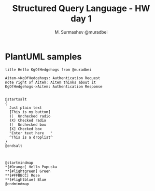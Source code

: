 #+TITLE: Structured Query Language - HW day 1
#+AUTHOR: M. Surmashev @muradbei


* PlantUML samples

  #+begin_src plantuml :file my-diagram.png
    title Hello KgOfHedgehogs from @muradbei

    Aitem->KgOfHedgehogs: Authentication Request
    note right of Aitem: Aitem thinks about it
    KgOfHedgehogs->Aitem: Authentication Response
  #+end_src

  #+RESULTS:
  [[file:my-diagram.png]]



  #+BEGIN_SRC  plantuml :file ui.png

    @startsalt
    {
      Just plain text
      [This is my button]
      ()  Unchecked radio
      (X) Checked radio
      []  Unchecked box
      [X] Checked box
      "Enter text here   "
      ^This is a droplist^
    }
    @endsalt

  #+END_SRC

  #+RESULTS:
  [[file:ui.png]]


#+BEGIN_SRC  plantuml :file mindmap.png

  @startmindmap
  ,*[#Orange] Hello Pupuska
  ,**[#lightgreen] Green
  ,**[#FFBBCC] Rose
  ,**[#lightblue] Blue
  @endmindmap

#+END_SRC

#+RESULTS:
[[file:mindmap.png]]
